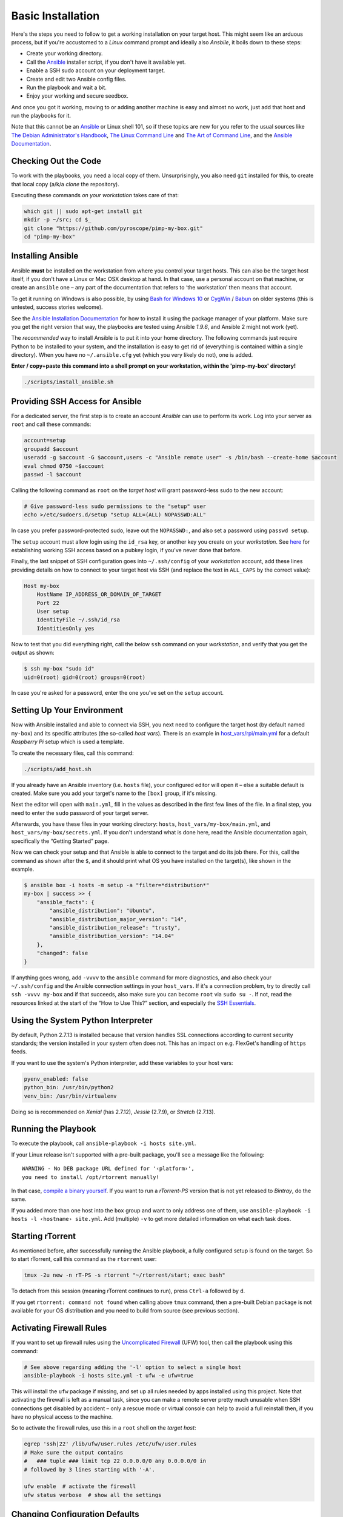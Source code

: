 Basic Installation
==================

Here's the steps you need to follow to get a working installation on
your target host. This might seem like an arduous process, but if you're
accustomed to a *Linux* command prompt and ideally also *Ansbile*, it
boils down to these steps:

-  Create your working directory.
-  Call the `Ansible`_ installer script, if you don't have it available yet.
-  Enable a SSH sudo account on your deployment target.
-  Create and edit two Ansible config files.
-  Run the playbook and wait a bit.
-  Enjoy your working and secure seedbox.

And once you got it working, moving to or adding another machine is easy
and almost no work, just add that host and run the playbooks for it.

Note that this cannot be an `Ansible`_ or Linux shell 101, so if these
topics are new for you refer to the usual sources like
`The Debian Administrator's Handbook`_, `The Linux Command Line`_ and
`The Art of Command Line`_, and the `Ansible Documentation`_.

.. _Ansible: http://docs.ansible.com/
.. _The Debian Administrator's Handbook: http://debian-handbook.info/browse/stable/
.. _The Linux Command Line: http://linuxcommand.org/tlcl.php
.. _The Art of Command Line: https://github.com/jlevy/the-art-of-command-line#the-art-of-command-line
.. _Ansible Documentation: http://docs.ansible.com/#ansible-documentation


Checking Out the Code
---------------------

To work with the playbooks, you need a local copy of them.
Unsurprisingly, you also need ``git`` installed for this,
to create that local copy (a/k/a *clone* the repository).

Executing these commands *on your workstation* takes care of that:

.. code-block:: shell

    which git || sudo apt-get install git
    mkdir -p ~/src; cd $_
    git clone "https://github.com/pyroscope/pimp-my-box.git"
    cd "pimp-my-box"


Installing Ansible
------------------

Ansible **must** be installed on the workstation from where you control
your target hosts. This can also be the target host itself, if you don't
have a Linux or Mac OSX desktop at hand. In that case, use a personal
account on that machine, or create an ``ansible`` one – any part of the
documentation that refers to ‘the workstation’ then means that account.

To get it running on Windows is also possible, by using `Bash for Windows 10`_
or `CygWin`_ / `Babun`_ on older systems (this is untested, success stories welcome).

See the `Ansible Installation Documentation`_ for how to install it using the package
manager of your platform. Make sure you get the right version that way,
the playbooks are tested using Ansible *1.9.6*, and Ansible 2 might not
work (yet).

The *recommended* way to install Ansible is to put it into your home
directory. The following commands just require Python to be installed to
your system, and the installation is easy to get rid of (everything is
contained within a single directory). When you have no
``~/.ansible.cfg`` yet (which you very likely do not), one is added.

**Enter / copy+paste this command into a shell prompt on your
workstation, within the 'pimp-my-box' directory!**

.. code-block:: shell

    ./scripts/install_ansible.sh

.. _Bash for Windows 10: http://www.jeffgeerling.com/blog/2017/using-ansible-through-windows-10s-subsystem-linux
.. _CygWin: https://servercheck.in/blog/running-ansible-within-windows
.. _Babun: https://babun.github.io/
.. _`Ansible Installation Documentation`: http://docs.ansible.com/intro_installation.html


Providing SSH Access for Ansible
--------------------------------

For a dedicated server, the first step is to create an account *Ansible*
can use to perform its work. Log into your server as ``root`` and call
these commands:

.. code-block:: shell

    account=setup
    groupadd $account
    useradd -g $account -G $account,users -c "Ansible remote user" -s /bin/bash --create-home $account
    eval chmod 0750 ~$account
    passwd -l $account

Calling the following command as ``root`` on the *target host* will
grant password-less sudo to the new account:

.. code-block:: shell

    # Give password-less sudo permissions to the "setup" user
    echo >/etc/sudoers.d/setup "setup ALL=(ALL) NOPASSWD:ALL"

In case you prefer password-protected sudo, leave out the ``NOPASSWD:``,
and also set a password using ``passwd setup``.

The ``setup`` account must allow login using the ``id_rsa`` key, or
another key you create on your *workstation*. See `here`_ for
establishing working SSH access based on a pubkey login, if you've never
done that before.

Finally, the last snippet of SSH configuration goes into
``~/.ssh/config`` of your *workstation* account, add these lines
providing details on how to connect to your target host via SSH (and
replace the text in ``ALL_CAPS`` by the correct value):

.. code-block:: ini

    Host my-box
        HostName IP_ADDRESS_OR_DOMAIN_OF_TARGET
        Port 22
        User setup
        IdentityFile ~/.ssh/id_rsa
        IdentitiesOnly yes

Now to test that you did everything right, call the below ``ssh``
command on your *workstation*, and verify that you get the output as
shown:

.. code-block:: console

    $ ssh my-box "sudo id"
    uid=0(root) gid=0(root) groups=0(root)

In case you're asked for a password, enter the one you've set on the
``setup`` account.

.. _here: https://www.digitalocean.com/community/tutorials/ssh-essentials-working-with-ssh-servers-clients-and-keys


Setting Up Your Environment
---------------------------

Now with Ansible installed and able to connect via SSH, you next need to
configure the target host (by default named ``my-box``) and its specific
attributes (the so-called *host vars*). There is an example in
`host\_vars/rpi/main.yml`_ for a default *Raspberry Pi* setup which is
used a template.

To create the necessary files, call this command:

.. code-block:: shell

    ./scripts/add_host.sh

If you already have an Ansible inventory (i.e. ``hosts`` file), your
configured editor will open it – else a suitable default is created.
Make sure you add your target's name to the ``[box]`` group, if it's
missing.

Next the editor will open with ``main.yml``, fill in the values as
described in the first few lines of the file. In a final step, you need
to enter the ``sudo`` password of your target server.

Afterwards, you have these files in your working directory: ``hosts``,
``host_vars/my-box/main.yml``, and ``host_vars/my-box/secrets.yml``. If
you don't understand what is done here, read the Ansible documentation
again, specifically the “Getting Started” page.

Now we can check your setup and that Ansible is able to connect to the
target and do its job there. For this, call the command as shown after
the ``$``, and it should print what OS you have installed on the
target(s), like shown in the example.

.. code-block:: console

    $ ansible box -i hosts -m setup -a "filter=*distribution*"
    my-box | success >> {
        "ansible_facts": {
            "ansible_distribution": "Ubuntu",
            "ansible_distribution_major_version": "14",
            "ansible_distribution_release": "trusty",
            "ansible_distribution_version": "14.04"
        },
        "changed": false
    }

If anything goes wrong, add ``-vvvv`` to the ``ansible`` command for
more diagnostics, and also check your ``~/.ssh/config`` and the Ansible
connection settings in your ``host_vars``. If it's a connection problem,
try to directly call ``ssh -vvvv my-box`` and if that succeeds, also
make sure you can become ``root`` via ``sudo su -``. If not, read the
resources linked at the start of the “How to Use This?” section, and
especially the `SSH Essentials`_.

.. _host\_vars/rpi/main.yml: https://github.com/pyroscope/pimp-my-box/blob/master/host_vars/rpi/main.yml
.. _SSH Essentials: https://www.digitalocean.com/community/tutorials/ssh-essentials-working-with-ssh-servers-clients-and-keys


Using the System Python Interpreter
-----------------------------------

By default, Python 2.7.13 is installed because that version handles SSL
connections according to current security standards; the version
installed in your system often does not. This has an impact on e.g.
FlexGet's handling of ``https`` feeds.

If you want to use the system's Python interpreter, add these variables
to your host vars:

.. code-block:: ini

    pyenv_enabled: false
    python_bin: /usr/bin/python2
    venv_bin: /usr/bin/virtualenv

Doing so is recommended on *Xenial* (has 2.7.12),
*Jessie* (2.7.9), or *Stretch* (2.7.13).


Running the Playbook
--------------------

To execute the playbook, call ``ansible-playbook -i hosts site.yml``.

If your Linux release isn't supported with a pre-built package, you'll
see a message like the following:

::

    WARNING - No DEB package URL defined for '‹platform›',
    you need to install /opt/rtorrent manually!

In that case, `compile a binary yourself`_. If you want to run a
*rTorrent-PS* version that is not yet released to *Bintray*, do the
same.

If you added more than one host into the ``box`` group and want to only
address one of them, use
``ansible-playbook -i hosts -l ‹hostname› site.yml``. Add (multiple)
``-v`` to get more detailed information on what each task does.

.. _compile a binary yourself: https://github.com/pyroscope/rtorrent-ps/blob/master/docs/DebianInstallFromSource.md#build-rtorrent-and-core-dependencies-from-source


Starting rTorrent
-----------------

As mentioned before, after successfully running the Ansible playbook, a
fully configured setup is found on the target. So to start rTorrent,
call this command as the ``rtorrent`` user:

.. code-block:: shell

    tmux -2u new -n rT-PS -s rtorrent "~/rtorrent/start; exec bash"

To detach from this session (meaning rTorrent continues to run), press
``Ctrl-a`` followed by ``d``.

If you get ``rtorrent: command not found`` when calling above ``tmux``
command, then a pre-built Debian package is not available for your OS
distribution and you need to build from source (see previous section).


Activating Firewall Rules
-------------------------

If you want to set up firewall rules using the `Uncomplicated Firewall`_
(UFW) tool, then call the playbook using this command:

.. code-block:: shell

    # See above regarding adding the '-l' option to select a single host
    ansible-playbook -i hosts site.yml -t ufw -e ufw=true

This will install the ``ufw`` package if missing, and set up all rules
needed by apps installed using this project. Note that activating the
firewall is left as a manual task, since you can make a remote server
pretty much unusable when SSH connections get disabled by accident –
only a rescue mode or virtual console can help to avoid a full reinstall
then, if you have no physical access to the machine.

So to activate the firewall rules, use this in a ``root`` shell on the
*target host*:

.. code-block:: shell

    egrep 'ssh|22' /lib/ufw/user.rules /etc/ufw/user.rules
    # Make sure the output contains
    #   ### tuple ### limit tcp 22 0.0.0.0/0 any 0.0.0.0/0 in
    # followed by 3 lines starting with '-A'.

    ufw enable  # activate the firewall
    ufw status verbose  # show all the settings

.. _Uncomplicated Firewall: https://en.wikipedia.org/wiki/Uncomplicated_Firewall


Changing Configuration Defaults
-------------------------------

A good way to provide customizations is writing your own playbooks.
Create a separate project in your own git repository. In that project,
you can provide your versions of existing files, add your own helper
scripts, and so on. Model it after this repository, and consult the
*Ansible* documentation. You can reuse your inventory, by passing
``-i ../pimp-by-box/hosts`` to the playbook calls, or by setting the
``ANSIBLE_INVENTORY`` environment variable.

As described in this and the following sections, some key config files
are designed to be replaced in this way. Just be aware that once you
copy them, you also have to manage them yourself, and merge with changes
made to the master in this repo!

Once created, the file ``rtorrent.rc`` is only overwritten when you
provide ``-e force_cfg=yes`` on the Ansible command line, and
``_rtlocal.rc`` is never overwritten. This gives you the opportunity to
easily refresh the main configuration in ``rtorrent.rc`` from this
repository, while still being able to safely provide your own version of
``_rtlocal.rc`` from a custom playbook. Or apply customizations
manually, by editing ``~rtorrent/rtorrent/_rtlocal.rc``.

Another way to customize rTorrent is to use the
``~/rtorrent/rtorrent.d`` directory. Just place any file with a ``.rc``
extension there, and it will be loaded on the next restart. This is
ideally suited for custom playbooks, which can just add new files to
extend the default configuration.

That directory also contains most of the extra rTorrent configuration
that comes with ``pimp-my-box``. For example, by default terminating
rTorrent via ``^Q`` gets disabled in the ``disable-control-q.rc`` file,
replacing it by ``^X q=``, which you won't type by accident.

To restore the rTorrent default, run this command as the ``rtorrent``
user (or put the line into that file via *Ansible*):

.. code-block:: shell

    echo >>~/rtorrent/rtorrent.d/.rcignore "disable-control-q.rc"

Then restart rTorrent.
